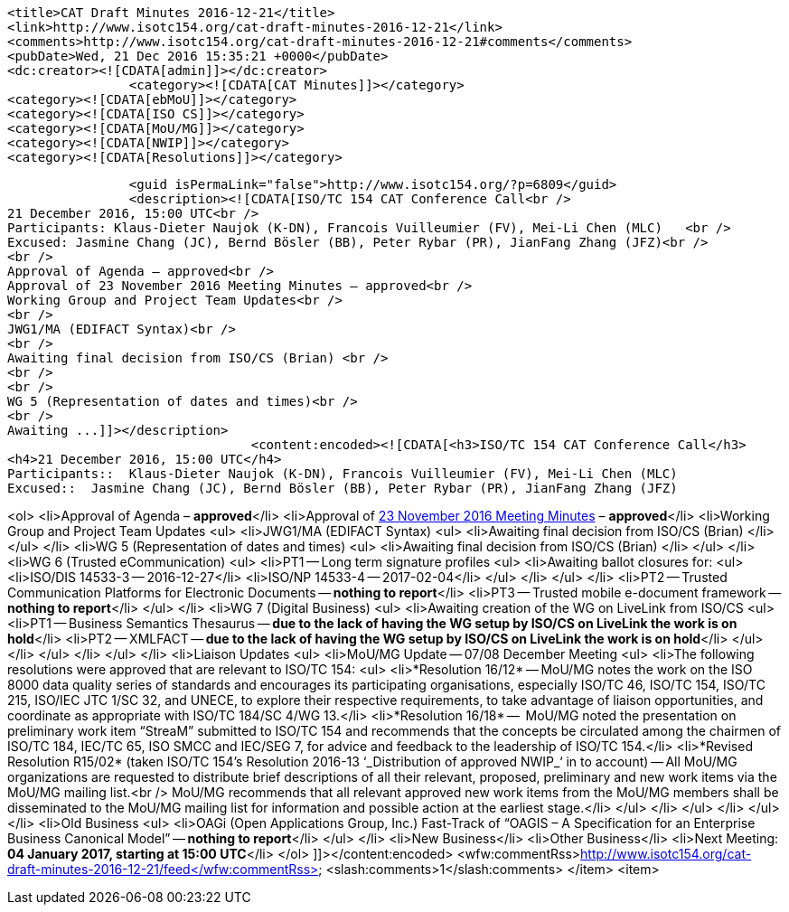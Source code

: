 		<title>CAT Draft Minutes 2016-12-21</title>
		<link>http://www.isotc154.org/cat-draft-minutes-2016-12-21</link>
		<comments>http://www.isotc154.org/cat-draft-minutes-2016-12-21#comments</comments>
		<pubDate>Wed, 21 Dec 2016 15:35:21 +0000</pubDate>
		<dc:creator><![CDATA[admin]]></dc:creator>
				<category><![CDATA[CAT Minutes]]></category>
		<category><![CDATA[ebMoU]]></category>
		<category><![CDATA[ISO CS]]></category>
		<category><![CDATA[MoU/MG]]></category>
		<category><![CDATA[NWIP]]></category>
		<category><![CDATA[Resolutions]]></category>

		<guid isPermaLink="false">http://www.isotc154.org/?p=6809</guid>
		<description><![CDATA[ISO/TC 154 CAT Conference Call<br />
21 December 2016, 15:00 UTC<br />
Participants: Klaus-Dieter Naujok (K-DN), Francois Vuilleumier (FV), Mei-Li Chen (MLC)   <br />
Excused: Jasmine Chang (JC), Bernd Bösler (BB), Peter Rybar (PR), JianFang Zhang (JFZ)<br />
<br />
Approval of Agenda – approved<br />
Approval of 23 November 2016 Meeting Minutes – approved<br />
Working Group and Project Team Updates<br />
<br />
JWG1/MA (EDIFACT Syntax)<br />
<br />
Awaiting final decision from ISO/CS (Brian) <br />
<br />
<br />
WG 5 (Representation of dates and times)<br />
<br />
Awaiting ...]]></description>
				<content:encoded><![CDATA[<h3>ISO/TC 154 CAT Conference Call</h3>
<h4>21 December 2016, 15:00 UTC</h4>
Participants::  Klaus-Dieter Naujok (K-DN), Francois Vuilleumier (FV), Mei-Li Chen (MLC)
Excused::  Jasmine Chang (JC), Bernd Bösler (BB), Peter Rybar (PR), JianFang Zhang (JFZ)

<ol>
<li>Approval of Agenda – *approved*</li>
<li>Approval of link:/cat-draft-minutes-2016-11-23[23 November 2016 Meeting Minutes] – *approved*</li>
<li>Working Group and Project Team Updates
<ul>
<li>JWG1/MA (EDIFACT Syntax)
<ul>
<li>Awaiting final decision from ISO/CS (Brian) </li>
</ul>
</li>
<li>WG 5 (Representation of dates and times)
<ul>
<li>Awaiting final decision from ISO/CS (Brian) </li>
</ul>
</li>
<li>WG 6 (Trusted eCommunication)
<ul>
<li>PT1 -- Long term signature profiles
<ul>
<li>Awaiting ballot closures for:
<ul>
<li>ISO/DIS 14533-3 -- 2016-12-27</li>
<li>ISO/NP 14533-4 -- 2017-02-04</li>
</ul>
</li>
</ul>
</li>
<li>PT2 -- Trusted Communication Platforms for Electronic Documents -- *nothing to report*</li>
<li>PT3 -- Trusted mobile e-document framework -- *nothing to report*</li>
</ul>
</li>
<li>WG 7 (Digital Business)
<ul>
<li>Awaiting creation of the WG on LiveLink from ISO/CS
<ul>
<li>PT1 -- Business Semantics Thesaurus -- *due to the lack of having the WG setup by ISO/CS on LiveLink the work is on hold*</li>
<li>PT2 -- XMLFACT -- *due to the lack of having the WG setup by ISO/CS on LiveLink the work is on hold*</li>
</ul>
</li>
</ul>
</li>
</ul>
</li>
<li>Liaison Updates
<ul>
<li>MoU/MG Update -- 07/08 December Meeting
<ul>
<li>The following resolutions were approved that are relevant to ISO/TC 154:
<ul>
<li>*Resolution 16/12* -- MoU/MG notes the work on the ISO 8000 data quality series of standards and encourages its participating organisations, especially ISO/TC 46, ISO/TC 154, ISO/TC 215, ISO/IEC JTC 1/SC 32, and UNECE, to explore their respective requirements, to take advantage of liaison opportunities, and coordinate as appropriate with ISO/TC 184/SC 4/WG 13.</li>
<li>*Resolution 16/18* --  MoU/MG noted the presentation on preliminary work item “StreaM” submitted to ISO/TC 154 and recommends that the concepts be circulated among the chairmen of ISO/TC 184, IEC/TC 65, ISO SMCC and IEC/SEG 7, for advice and feedback to the leadership of ISO/TC 154.</li>
<li>*Revised Resolution R15/02* (taken ISO/TC 154's Resolution 2016-13 &#8216;_Distribution of approved NWIP_&#8216; in to account) -- All MoU/MG organizations are requested to distribute brief descriptions of all their relevant, proposed, preliminary and new work items via the MoU/MG mailing list.<br />
MoU/MG recommends that all relevant approved new work items from the MoU/MG members shall be disseminated to the MoU/MG mailing list for information and possible action at the earliest stage.</li>
</ul>
</li>
</ul>
</li>
</ul>
</li>
<li>Old Business
<ul>
<li>OAGi (Open Applications Group, Inc.) Fast-Track of &#8220;OAGIS – A Specification for an Enterprise Business Canonical Model&#8221; -- *nothing to report*</li>
</ul>
</li>
<li>New Business</li>
<li>Other Business</li>
<li>Next Meeting: *04 January 2017, starting at 15:00 UTC*</li>
</ol>
]]></content:encoded>
			<wfw:commentRss>http://www.isotc154.org/cat-draft-minutes-2016-12-21/feed</wfw:commentRss>
		<slash:comments>1</slash:comments>
		</item>
		<item>

